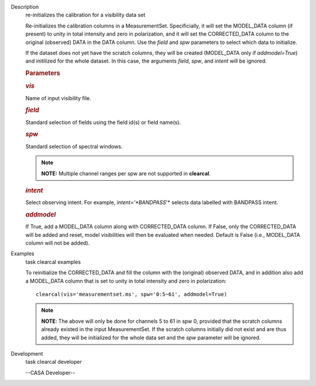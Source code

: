 

.. _Description:

Description
   re-initializes the calibration for a visibility data set
   
   Re-initializes the calibration columns in a MeasurementSet.
   Specificially, it will set the MODEL_DATA column (if present) to
   unity in total intensity and zero in polarization, and it will set
   the CORRECTED_DATA column to the original (observed) DATA in the
   DATA column. Use the *field* and *spw* parameters to select which
   data to initialize. 
   
   If the dataset does not yet have the scratch columns, they will be
   created (MODEL_DATA only if *addmodel=True*) and initilized for
   the whole dataset. In this case, the arguments *field*, *spw*, and
   *intent* will be ignored.  
   
    
   
   .. rubric:: Parameters
      
   
   .. rubric:: *vis*
      
   
   Name of input visibility file.
   
   .. rubric:: *field*
      
   
   Standard selection of fields using the field id(s) or field
   name(s).
   
   .. rubric:: *spw*
      
   
   Standard selection of spectral windows.
   
   .. note:: **NOTE:** Multiple channel ranges per spw are not supported in
      **clearcal**.
   
   .. rubric:: *intent*
      
   
   Select observing intent. For example, *intent='*BANDPASS*'* 
   selects data labelled with BANDPASS intent.
   
   .. rubric:: *addmodel*
      
   
   If True, add a MODEL_DATA column along with CORRECTED_DATA column.
   If False, only the CORRECTED_DATA will be added and reset, model
   visibilities will then be evaluated when needed. Default is False
   (i.e., MODEL_DATA column will not be added).
   

.. _Examples:

Examples
   task clearcal examples
   
   To reinitialize the CORRECTED_DATA and fill the column with the
   (original) observed DATA, and in addition also add a MODEL_DATA
   column that is set to unity in total intensity and zero in
   polarization:
   
   ::
   
      clearcal(vis='measurementset.ms', spw='0:5~61', addmodel=True)
   
   .. note:: **NOTE**: The above will only be done for channels 5 to 61 in
      spw 0, provided that the scratch columns already existed in the
      input MeasurementSet. If the scratch columns initially did not
      exist and are thus added, they will be initialized for the
      whole data set and the *spw* parameter will be ignored.
   

.. _Development:

Development
   task clearcal developer
   
   --CASA Developer--
   
   